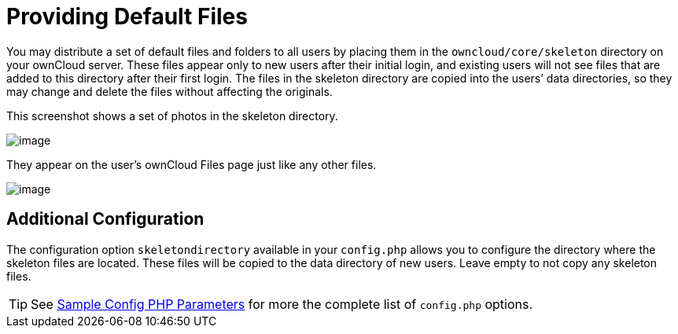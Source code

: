 = Providing Default Files

You may distribute a set of default files and folders to all users by
placing them in the `owncloud/core/skeleton` directory on your ownCloud
server. These files appear only to new users after their initial login,
and existing users will not see files that are added to this directory
after their first login. The files in the skeleton directory are copied
into the users’ data directories, so they may change and delete the
files without affecting the originals.

This screenshot shows a set of photos in the skeleton directory.

image:/server/_images/skeleton-files.png[image]

They appear on the user’s ownCloud Files page just like any other files.

image:/server/_images/skeleton-files1.png[image]

[[additional-configuration]]
== Additional Configuration

The configuration option `skeletondirectory` available in your `config.php` allows you to configure the directory where the skeleton files are located.
These files will be copied to the data directory of new users.
Leave empty to not copy any skeleton files.

TIP: See xref:configuration/server/config_sample_php_parameters.adoc[Sample Config PHP Parameters] for more the complete list of `config.php` options.
